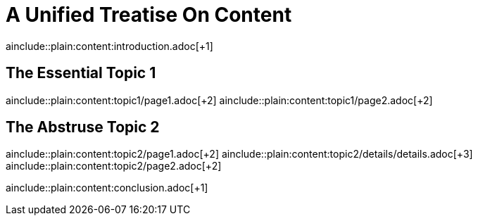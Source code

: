 = A Unified Treatise On Content
//:toc:

ainclude::plain:content:introduction.adoc[+1]

== The Essential Topic 1

ainclude::plain:content:topic1/page1.adoc[+2]
ainclude::plain:content:topic1/page2.adoc[+2]

== The Abstruse Topic 2

ainclude::plain:content:topic2/page1.adoc[+2]
ainclude::plain:content:topic2/details/details.adoc[+3]
ainclude::plain:content:topic2/page2.adoc[+2]

ainclude::plain:content:conclusion.adoc[+1]
